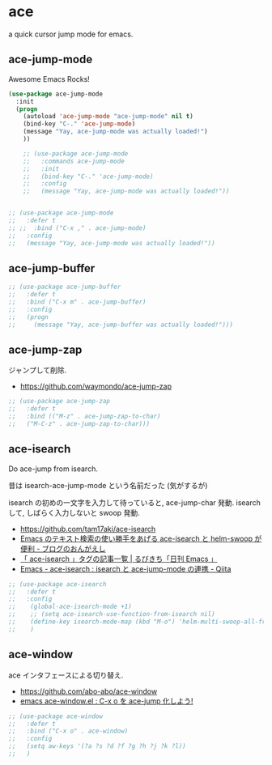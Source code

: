* ace
  a quick cursor jump mode for emacs.

** ace-jump-mode
   Awesome Emacs Rocks! 

#+begin_src emacs-lisp
(use-package ace-jump-mode
  :init
  (progn
    (autoload 'ace-jump-mode "ace-jump-mode" nil t)
    (bind-key "C-." 'ace-jump-mode)
    (message "Yay, ace-jump-mode was actually loaded!")
    ))

    ;; (use-package ace-jump-mode
    ;;   :commands ace-jump-mode
    ;;   :init
    ;;   (bind-key "C-." 'ace-jump-mode)
    ;;   :config
    ;;   (message "Yay, ace-jump-mode was actually loaded!"))


;; (use-package ace-jump-mode
;;   :defer t
;; ;;  :bind ("C-x ," . ace-jump-mode)
;;   :config
;;   (message "Yay, ace-jump-mode was actually loaded!"))
#+end_src

** ace-jump-buffer
#+begin_src emacs-lisp
;; (use-package ace-jump-buffer
;;   :defer t
;;   :bind ("C-x m" . ace-jump-buffer)
;;   :config
;;   (progn
;;     (message "Yay, ace-jump-buffer was actually loaded!")))
#+end_src

** ace-jump-zap
   ジャンプして削除.
   - https://github.com/waymondo/ace-jump-zap

#+begin_src emacs-lisp
;; (use-package ace-jump-zap
;;   :defer t
;;   :bind (("M-z" . ace-jump-zap-to-char)
;; 	 ("M-C-z" . ace-jump-zap-to-char)))
#+end_src

** ace-isearch
   Do ace-jump from isearch.

   昔は isearch-ace-jump-mode という名前だった (気がするが)

   isearch の初めの一文字を入力して待っていると, ace-jump-char 発動.
   isearch して, しばらく入力しないと swoop 発動.

   - https://github.com/tam17aki/ace-isearch
   - [[http://ongaeshi.hatenablog.com/entry/ace-isearch][Emacs のテキスト検索の使い勝手をあげる ace-isearch と helm-swoop が便利 - ブログのおんがえし]]
   - [[http://rubikitch.com/tag/ace-isearch/][「 ace-isearch 」タグの記事一覧 | るびきち「日刊 Emacs 」]]
   - [[http://qiita.com/ballforest/items/7c3f2e64b59d8157bc8c][Emacs - ace-isearch : isearch と ace-jump-mode の連携 - Qiita]]

   #+begin_src emacs-lisp
;; (use-package ace-isearch
;;   :defer t
;;   :config
;;    (global-ace-isearch-mode +1)
;;    ;; (setq ace-isearch-use-function-from-isearch nil)
;;    (define-key isearch-mode-map (kbd "M-o") 'helm-multi-swoop-all-from-isearch)
;;    )
   #+end_src

** ace-window
   ace インタフェースによる切り替え.
   - https://github.com/abo-abo/ace-window
   - [[http://rubikitch.com/2014/12/26/ace-window/][emacs ace-window.el : C-x o を ace-jump 化しよう!]]

#+begin_src emacs-lisp
;; (use-package ace-window
;;   :defer t
;;   :bind ("C-x o" . ace-window)
;;   :config
;;   (setq aw-keys '(?a ?s ?d ?f ?g ?h ?j ?k ?l))
;;   )
#+end_src
